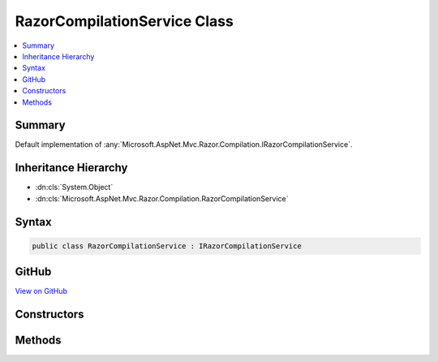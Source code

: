 

RazorCompilationService Class
=============================



.. contents:: 
   :local:



Summary
-------

Default implementation of :any:`Microsoft.AspNet.Mvc.Razor.Compilation.IRazorCompilationService`\.





Inheritance Hierarchy
---------------------


* :dn:cls:`System.Object`
* :dn:cls:`Microsoft.AspNet.Mvc.Razor.Compilation.RazorCompilationService`








Syntax
------

.. code-block:: csharp

   public class RazorCompilationService : IRazorCompilationService





GitHub
------

`View on GitHub <https://github.com/aspnet/apidocs/blob/master/aspnet/mvc/src/Microsoft.AspNet.Mvc.Razor/Compilation/RazorCompilationService.cs>`_





.. dn:class:: Microsoft.AspNet.Mvc.Razor.Compilation.RazorCompilationService

Constructors
------------

.. dn:class:: Microsoft.AspNet.Mvc.Razor.Compilation.RazorCompilationService
    :noindex:
    :hidden:

    
    .. dn:constructor:: Microsoft.AspNet.Mvc.Razor.Compilation.RazorCompilationService.RazorCompilationService(Microsoft.AspNet.Mvc.Razor.Compilation.ICompilationService, Microsoft.AspNet.Mvc.Razor.IMvcRazorHost, Microsoft.Extensions.OptionsModel.IOptions<Microsoft.AspNet.Mvc.Razor.RazorViewEngineOptions>)
    
        
    
        Instantiates a new instance of the :any:`Microsoft.AspNet.Mvc.Razor.Compilation.RazorCompilationService` class.
    
        
        
        
        :param compilationService: The  to compile generated code.
        
        :type compilationService: Microsoft.AspNet.Mvc.Razor.Compilation.ICompilationService
        
        
        :param razorHost: The  to generate code from Razor files.
        
        :type razorHost: Microsoft.AspNet.Mvc.Razor.IMvcRazorHost
        
        
        :param viewEngineOptions: The  to read Razor files referenced in error messages.
        
        :type viewEngineOptions: Microsoft.Extensions.OptionsModel.IOptions{Microsoft.AspNet.Mvc.Razor.RazorViewEngineOptions}
    
        
        .. code-block:: csharp
    
           public RazorCompilationService(ICompilationService compilationService, IMvcRazorHost razorHost, IOptions<RazorViewEngineOptions> viewEngineOptions)
    

Methods
-------

.. dn:class:: Microsoft.AspNet.Mvc.Razor.Compilation.RazorCompilationService
    :noindex:
    :hidden:

    
    .. dn:method:: Microsoft.AspNet.Mvc.Razor.Compilation.RazorCompilationService.Compile(Microsoft.AspNet.Mvc.Razor.Compilation.RelativeFileInfo)
    
        
        
        
        :type file: Microsoft.AspNet.Mvc.Razor.Compilation.RelativeFileInfo
        :rtype: Microsoft.AspNet.Mvc.Razor.Compilation.CompilationResult
    
        
        .. code-block:: csharp
    
           public CompilationResult Compile(RelativeFileInfo file)
    
    .. dn:method:: Microsoft.AspNet.Mvc.Razor.Compilation.RazorCompilationService.GenerateCode(System.String, System.IO.Stream)
    
        
    
        Generate code for the Razor file at ``relativePath`` with content
        ``inputStream``.
    
        
        
        
        :param relativePath: The path of the Razor file relative to the root of the application. Used to generate line pragmas and
            calculate the class name of the generated type.
        
        :type relativePath: System.String
        
        
        :param inputStream: A  that contains the Razor content.
        
        :type inputStream: System.IO.Stream
        :rtype: Microsoft.AspNet.Razor.CodeGenerators.GeneratorResults
        :return: A <see cref="T:Microsoft.AspNet.Razor.CodeGenerators.GeneratorResults" /> instance containing results of code generation.
    
        
        .. code-block:: csharp
    
           protected virtual GeneratorResults GenerateCode(string relativePath, Stream inputStream)
    

